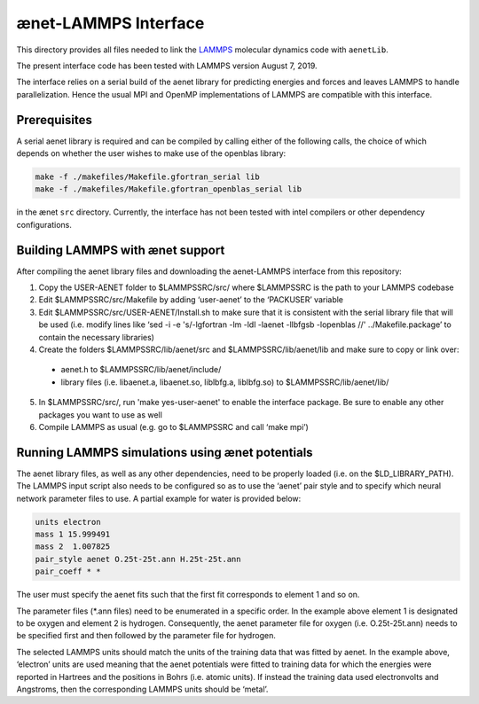 =====================
ænet-LAMMPS Interface
=====================

This directory provides all files needed to link the LAMMPS_ molecular
dynamics code with ``aenetLib``.

The present interface code has been tested with LAMMPS version August 7, 2019.

.. _LAMMPS: https://lammps.sandia.gov/

The interface relies on a serial build of the aenet library for predicting energies and forces and leaves LAMMPS to handle parallelization. Hence the usual MPI and OpenMP implementations of LAMMPS are compatible with this interface.

Prerequisites
-------------

A serial aenet library is required and can be compiled by calling either of the following calls, the choice of which depends on whether the user wishes to make use of the openblas library:

.. code-block:: sh
  
  make -f ./makefiles/Makefile.gfortran_serial lib
  make -f ./makefiles/Makefile.gfortran_openblas_serial lib

in the ænet ``src`` directory. Currently, the interface has not been tested with intel compilers or other dependency configurations.

Building LAMMPS with ænet support
---------------------------------
After compiling the aenet library files and downloading the aenet-LAMMPS interface from this repository:

1. Copy the USER-AENET folder to $LAMMPSSRC/src/ where $LAMMPSSRC is the path to your LAMMPS codebase
2. Edit $LAMMPSSRC/src/Makefile by adding ‘user-aenet’ to the ‘PACKUSER’ variable
3. Edit $LAMMPSSRC/src/USER-AENET/Install.sh to make sure that it is consistent with the serial library file that will be used (i.e. modify lines like ‘sed -i -e 's/-lgfortran -lm -ldl -laenet -llbfgsb -lopenblas //' ../Makefile.package’ to contain the necessary libraries)
4. Create the folders $LAMMPSSRC/lib/aenet/src and $LAMMPSSRC/lib/aenet/lib and make sure to copy or link over:
  - aenet.h to $LAMMPSSRC/lib/aenet/include/
  - library files (i.e. libaenet.a, libaenet.so, liblbfg.a, liblbfg.so) to $LAMMPSSRC/lib/aenet/lib/
5. In $LAMMPSSRC/src/, run 'make yes-user-aenet' to enable the interface package. Be sure to enable any other packages you want to use as well
6. Compile LAMMPS as usual (e.g. go to $LAMMPSSRC and call ‘make mpi’)


Running LAMMPS simulations using ænet potentials
------------------------------------------------

The aenet library files, as well as any other dependencies, need to be properly loaded (i.e. on the $LD_LIBRARY_PATH). The LAMMPS input script also needs to be configured so as to use the ‘aenet’ pair style and to specify which neural network parameter files to use. A partial example for water is provided below:

.. code-block:: highlight

  units electron
  mass 1 15.999491
  mass 2  1.007825
  pair_style aenet O.25t-25t.ann H.25t-25t.ann
  pair_coeff * *

The user must specify the aenet fits such that the first fit corresponds to element 1 and so on.

The parameter files (*.ann files) need to be enumerated in a specific order. In the example above element 1 is designated to be oxygen and element 2 is hydrogen. Consequently, the aenet parameter file for oxygen (i.e. O.25t-25t.ann) needs to be specified first and then followed by the parameter file for hydrogen.

The selected LAMMPS units should match the units of the training data that was fitted by aenet. In the example above, ‘electron’ units are used meaning that the aenet potentials were fitted to training data for which the energies were reported in Hartrees and the positions in Bohrs (i.e. atomic units). If instead the training data used electronvolts and Angstroms, then the corresponding LAMMPS units should be ‘metal’.

